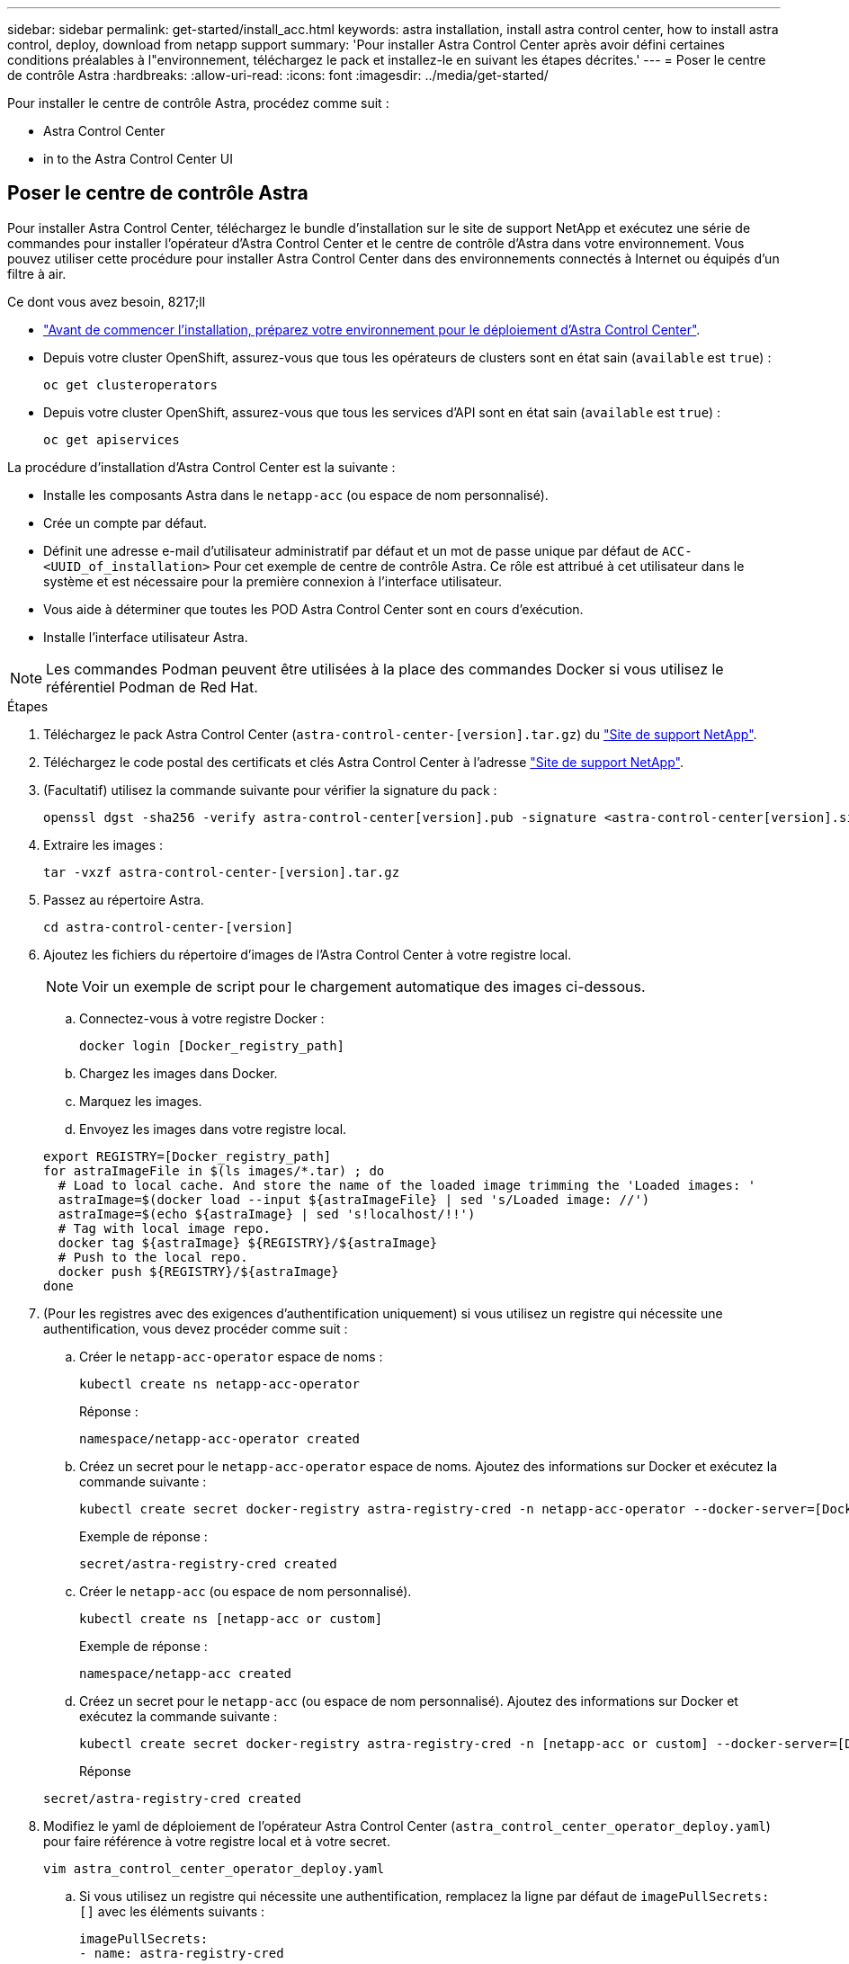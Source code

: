 ---
sidebar: sidebar 
permalink: get-started/install_acc.html 
keywords: astra installation, install astra control center, how to install astra control, deploy, download from netapp support 
summary: 'Pour installer Astra Control Center après avoir défini certaines conditions préalables à l"environnement, téléchargez le pack et installez-le en suivant les étapes décrites.' 
---
= Poser le centre de contrôle Astra
:hardbreaks:
:allow-uri-read: 
:icons: font
:imagesdir: ../media/get-started/


Pour installer le centre de contrôle Astra, procédez comme suit :

*  Astra Control Center
*  in to the Astra Control Center UI




== Poser le centre de contrôle Astra

Pour installer Astra Control Center, téléchargez le bundle d'installation sur le site de support NetApp et exécutez une série de commandes pour installer l'opérateur d'Astra Control Center et le centre de contrôle d'Astra dans votre environnement. Vous pouvez utiliser cette procédure pour installer Astra Control Center dans des environnements connectés à Internet ou équipés d'un filtre à air.

.Ce dont vous avez besoin, 8217;ll
* link:requirements.html["Avant de commencer l'installation, préparez votre environnement pour le déploiement d'Astra Control Center"].
* Depuis votre cluster OpenShift, assurez-vous que tous les opérateurs de clusters sont en état sain (`available` est `true`) :
+
[listing]
----
oc get clusteroperators
----
* Depuis votre cluster OpenShift, assurez-vous que tous les services d'API sont en état sain (`available` est `true`) :
+
[listing]
----
oc get apiservices
----


La procédure d'installation d'Astra Control Center est la suivante :

* Installe les composants Astra dans le `netapp-acc` (ou espace de nom personnalisé).
* Crée un compte par défaut.
* Définit une adresse e-mail d'utilisateur administratif par défaut et un mot de passe unique par défaut de `ACC-<UUID_of_installation>` Pour cet exemple de centre de contrôle Astra. Ce rôle est attribué à cet utilisateur dans le système et est nécessaire pour la première connexion à l'interface utilisateur.
* Vous aide à déterminer que toutes les POD Astra Control Center sont en cours d'exécution.
* Installe l'interface utilisateur Astra.



NOTE: Les commandes Podman peuvent être utilisées à la place des commandes Docker si vous utilisez le référentiel Podman de Red Hat.

.Étapes
. Téléchargez le pack Astra Control Center (`astra-control-center-[version].tar.gz`) du https://mysupport.netapp.com/site/products/all/details/astra-control-center/downloads-tab["Site de support NetApp"^].
. Téléchargez le code postal des certificats et clés Astra Control Center à l'adresse https://mysupport.netapp.com/site/products/all/details/astra-control-center/downloads-tab["Site de support NetApp"^].
. (Facultatif) utilisez la commande suivante pour vérifier la signature du pack :
+
[listing]
----
openssl dgst -sha256 -verify astra-control-center[version].pub -signature <astra-control-center[version].sig astra-control-center[version].tar.gz
----
. Extraire les images :
+
[listing]
----
tar -vxzf astra-control-center-[version].tar.gz
----
. Passez au répertoire Astra.
+
[listing]
----
cd astra-control-center-[version]
----
. Ajoutez les fichiers du répertoire d'images de l'Astra Control Center à votre registre local.
+

NOTE: Voir un exemple de script pour le chargement automatique des images ci-dessous.

+
.. Connectez-vous à votre registre Docker :
+
[listing]
----
docker login [Docker_registry_path]
----
.. Chargez les images dans Docker.
.. Marquez les images.
.. Envoyez les images dans votre registre local.


+
[listing]
----
export REGISTRY=[Docker_registry_path]
for astraImageFile in $(ls images/*.tar) ; do
  # Load to local cache. And store the name of the loaded image trimming the 'Loaded images: '
  astraImage=$(docker load --input ${astraImageFile} | sed 's/Loaded image: //')
  astraImage=$(echo ${astraImage} | sed 's!localhost/!!')
  # Tag with local image repo.
  docker tag ${astraImage} ${REGISTRY}/${astraImage}
  # Push to the local repo.
  docker push ${REGISTRY}/${astraImage}
done
----
. (Pour les registres avec des exigences d'authentification uniquement) si vous utilisez un registre qui nécessite une authentification, vous devez procéder comme suit :
+
.. Créer le `netapp-acc-operator` espace de noms :
+
[listing]
----
kubectl create ns netapp-acc-operator
----
+
Réponse :

+
[listing]
----
namespace/netapp-acc-operator created
----
.. Créez un secret pour le `netapp-acc-operator` espace de noms. Ajoutez des informations sur Docker et exécutez la commande suivante :
+
[listing]
----
kubectl create secret docker-registry astra-registry-cred -n netapp-acc-operator --docker-server=[Docker_registry_path] --docker-username=[username] --docker-password=[token]
----
+
Exemple de réponse :

+
[listing]
----
secret/astra-registry-cred created
----
.. Créer le `netapp-acc` (ou espace de nom personnalisé).
+
[listing]
----
kubectl create ns [netapp-acc or custom]
----
+
Exemple de réponse :

+
[listing]
----
namespace/netapp-acc created
----
.. Créez un secret pour le `netapp-acc` (ou espace de nom personnalisé). Ajoutez des informations sur Docker et exécutez la commande suivante :
+
[listing]
----
kubectl create secret docker-registry astra-registry-cred -n [netapp-acc or custom] --docker-server=[Docker_registry_path] --docker-username=[username] --docker-password=[token]
----
+
Réponse

+
[listing]
----
secret/astra-registry-cred created
----


. Modifiez le yaml de déploiement de l'opérateur Astra Control Center (`astra_control_center_operator_deploy.yaml`) pour faire référence à votre registre local et à votre secret.
+
[listing]
----
vim astra_control_center_operator_deploy.yaml
----
+
.. Si vous utilisez un registre qui nécessite une authentification, remplacez la ligne par défaut de `imagePullSecrets: []` avec les éléments suivants :
+
[listing]
----
imagePullSecrets:
- name: astra-registry-cred
----
.. Changer `[Docker_registry_path]` pour le `kube-rbac-prox` image dans le chemin du registre où vous avez poussé les images à l'étape précédente.
.. Changer `[Docker_registry_path]` pour le `acc-operator-controller-manager` image dans le chemin du registre où vous avez poussé les images à l'étape précédente.


+
[listing, subs="+quotes"]
----
apiVersion: apps/v1
kind: Deployment
metadata:
  labels:
    control-plane: controller-manager
  name: acc-operator-controller-manager
  namespace: netapp-acc-operator
spec:
  replicas: 1
  selector:
    matchLabels:
      control-plane: controller-manager
  template:
    metadata:
      labels:
        control-plane: controller-manager
    spec:
      containers:
      - args:
        - --secure-listen-address=0.0.0.0:8443
        - --upstream=http://127.0.0.1:8080/
        - --logtostderr=true
        - --v=10
        *image: [Docker_registry_path]/kube-rbac-proxy:v0.5.0*
        name: kube-rbac-proxy
        ports:
        - containerPort: 8443
          name: https
      - args:
        - --health-probe-bind-address=:8081
        - --metrics-bind-address=127.0.0.1:8080
        - --leader-elect
        command:
        - /manager
        env:
        - name: ACCOP_LOG_LEVEL
          value: "2"
        *image: [Docker_registry_path]/acc-operator:[version x.y.z]*
        imagePullPolicy: IfNotPresent
      *imagePullSecrets: []*
----
. Modifiez le fichier de ressources personnalisées (CR) Astra Control Center (`astra_control_center_min.yaml`) :
+
[listing]
----
vim astra_control_center_min.yaml
----
+

NOTE: Si d'autres personnalisations sont nécessaires pour votre environnement, vous pouvez l'utiliser `astra_control_center.yaml` En tant que CR alternatif. `astra_control_center_min.yaml` Est le CR par défaut et convient à la plupart des installations.

+

NOTE: Les propriétés configurées par le CR ne peuvent pas être modifiées après le déploiement initial du centre de contrôle Astra.

+
.. Changer `[Docker_registry_path]` vers le chemin du registre où vous avez poussé les images à l'étape précédente.
.. Modifiez le `accountName` chaîne du nom que vous souhaitez associer au compte.
.. Modifiez le `astraAddress` Chaîne du FQDN que vous souhaitez utiliser dans votre navigateur pour accéder à Astra. Ne pas utiliser `http://` ou `https://` dans l'adresse. Copier ce FQDN pour l'utiliser dans un  in to the Astra Control Center UI,plus tard.
.. Modifiez le `email` chaîne à l'adresse d'administrateur initiale par défaut. Copiez cette adresse e-mail pour l'utiliser dans un  in to the Astra Control Center UI,plus tard.
.. Changer `enrolled` Pour AutoSupport à `false` pour les sites sans connexion internet ou sans conservation `true` pour les sites connectés.
.. (Facultatif) Ajouter un prénom `firstName` et nom `lastName` de l'utilisateur associé au compte. Vous pouvez effectuer cette étape maintenant ou plus tard dans l'interface utilisateur.
.. (Facultatif) modifiez le `storageClass` Valeur ajoutée pour une autre ressource de stockage Trident si votre installation l'exige.
.. Si vous n'utilisez pas de registre nécessitant une autorisation, supprimez le `secret` ligne.


+
[listing, subs="+quotes"]
----
apiVersion: astra.netapp.io/v1
kind: AstraControlCenter
metadata:
  name: astra
spec:
  *accountName: "Example"*
  astraVersion: "ASTRA_VERSION"
  *astraAddress: "astra.example.com"*
  autoSupport:
    *enrolled: true*
  *email: "[admin@example.com]"*
  *firstName: "SRE"*
  *lastName: "Admin"*
  imageRegistry:
    *name: "[Docker_registry_path]"*
    *secret: "astra-registry-cred"*
  *storageClass: "ontap-gold"*
----
. Poser le conducteur du centre de commande Astra :
+
[listing]
----
kubectl apply -f astra_control_center_operator_deploy.yaml
----
+
Exemple de réponse :

+
[listing]
----
namespace/netapp-acc-operator created
customresourcedefinition.apiextensions.k8s.io/astracontrolcenters.astra.netapp.io created
role.rbac.authorization.k8s.io/acc-operator-leader-election-role created
clusterrole.rbac.authorization.k8s.io/acc-operator-manager-role created
clusterrole.rbac.authorization.k8s.io/acc-operator-metrics-reader created
clusterrole.rbac.authorization.k8s.io/acc-operator-proxy-role created
rolebinding.rbac.authorization.k8s.io/acc-operator-leader-election-rolebinding created
clusterrolebinding.rbac.authorization.k8s.io/acc-operator-manager-rolebinding created
clusterrolebinding.rbac.authorization.k8s.io/acc-operator-proxy-rolebinding created
configmap/acc-operator-manager-config created
service/acc-operator-controller-manager-metrics-service created
deployment.apps/acc-operator-controller-manager created
----
. Si vous ne l'avez pas déjà fait dans une étape précédente, créez le `netapp-acc` (ou personnalisée) espace de noms :
+
[listing]
----
kubectl create ns [netapp-acc or custom]
----
+
Exemple de réponse :

+
[listing]
----
namespace/netapp-acc created
----
. Exécutez le correctif suivant pour corriger le problème link:https://docs.netapp.com/us-en/astra-control-center/release-notes/known-issues.html#Incorrect-ClusterRoleBinding-created-by-Astra-Control-Center-CRD-during-installation["liaison de rôle de cluster"].
. Poser le centre de contrôle Astra dans le `netapp-acc` (ou votre espace de noms personnalisé) :
+
[listing]
----
kubectl apply -f astra_control_center_min.yaml -n [netapp-acc or custom]
----
+
Exemple de réponse :

+
[listing]
----
astracontrolcenter.astra.netapp.io/astra created
----
. Vérifiez que tous les composants du système sont correctement installés.
+
[listing]
----
kubectl get pods -n [netapp-acc or custom]
----
+
Chaque pod doit avoir un statut de `Running`. Le déploiement des modules du système peut prendre plusieurs minutes.

+
Exemple de réponse :

+
[listing]
----
NAME                                         READY   STATUS    RESTARTS   AGE
acc-helm-repo-5fdfff786f-gkv6z               1/1     Running   0          4m58s
activity-649f869bf7-jn5gs                    1/1     Running   0          3m14s
asup-79846b5fdc-s9s97                        1/1     Running   0          3m10s
authentication-84c78f5cf4-qhx9t              1/1     Running   0          118s
billing-9b8496787-v8rzv                      1/1     Running   0          2m54s
bucketservice-5fb876d9d5-wkfvz               1/1     Running   0          3m26s
cloud-extension-f9f4f59c6-dz6s6              1/1     Running   0          3m
cloud-insights-service-5676b8c6d4-6q7lv      1/1     Running   0          2m52s
composite-compute-7dcc9c6d6c-lxdr6           1/1     Running   0          2m50s
composite-volume-74dbfd7577-cd42b            1/1     Running   0          3m2s
credentials-75dbf46f9d-5qm2b                 1/1     Running   0          3m32s
entitlement-6cf875cb48-gkvhp                 1/1     Running   0          3m12s
features-74fd97bb46-vss2n                    1/1     Running   0          3m6s
fluent-bit-ds-2g9jb                          1/1     Running   0          113s
fluent-bit-ds-5tg5h                          1/1     Running   0          113s
fluent-bit-ds-qfxb8                          1/1     Running   0          113s
graphql-server-7769f98b86-p4qrv              1/1     Running   0          90s
identity-566c566cd5-ntfj6                    1/1     Running   0          3m16s
influxdb2-0                                  1/1     Running   0          4m43s
krakend-5cb8d56978-44q66                     1/1     Running   0          93s
license-66cbbc6f48-27kgf                     1/1     Running   0          3m4s
login-ui-584f7fd84b-dmdrp                    1/1     Running   0          87s
loki-0                                       1/1     Running   0          4m44s
metrics-ingestion-service-6dcfddf45f-mhnvh   1/1     Running   0          3m8s
monitoring-operator-78d67b4d4-nxs6v          2/2     Running   0          116s
nats-0                                       1/1     Running   0          4m40s
nats-1                                       1/1     Running   0          4m26s
nats-2                                       1/1     Running   0          4m15s
nautilus-9b664bc55-rn9t8                     1/1     Running   0          2m56s
openapi-dc5ddfb7d-6q8vh                      1/1     Running   0          3m20s
polaris-consul-consul-5tjs7                  1/1     Running   0          4m43s
polaris-consul-consul-5wbnx                  1/1     Running   0          4m43s
polaris-consul-consul-bfvl7                  1/1     Running   0          4m43s
polaris-consul-consul-server-0               1/1     Running   0          4m43s
polaris-consul-consul-server-1               1/1     Running   0          4m43s
polaris-consul-consul-server-2               1/1     Running   0          4m43s
polaris-mongodb-0                            2/2     Running   0          4m49s
polaris-mongodb-1                            2/2     Running   0          4m22s
polaris-mongodb-arbiter-0                    1/1     Running   0          4m49s
polaris-ui-6648875998-75d98                  1/1     Running   0          92s
polaris-vault-0                              1/1     Running   0          4m41s
polaris-vault-1                              1/1     Running   0          4m41s
polaris-vault-2                              1/1     Running   0          4m41s
storage-backend-metrics-69546f4fc8-m7lfj     1/1     Running   0          3m22s
storage-provider-5d46f755b-qfv89             1/1     Running   0          3m30s
support-5dc579865c-z4pwq                     1/1     Running   0          3m18s
telegraf-ds-4452f                            1/1     Running   0          113s
telegraf-ds-gnqxl                            1/1     Running   0          113s
telegraf-ds-jhw74                            1/1     Running   0          113s
telegraf-rs-gg6m4                            1/1     Running   0          113s
telemetry-service-6dcc875f98-zft26           1/1     Running   0          3m24s
tenancy-7f7f77f699-q7l6w                     1/1     Running   0          3m28s
traefik-769d846f9b-c9crt                     1/1     Running   0          83s
traefik-769d846f9b-l9n4k                     1/1     Running   0          67s
trident-svc-8649c8bfc5-pdj79                 1/1     Running   0          2m57s
vault-controller-745879f98b-49c5v            1/1     Running   0          4m51s
----
. (Facultatif) pour vous assurer que l'installation est terminée, vous pouvez regarder le `acc-operator` journaux utilisant la commande suivante.
+
[listing]
----
kubectl logs deploy/acc-operator-controller-manager -n netapp-acc-operator -c manager -f
----
. Lorsque tous les pods s'exécutent, vérifiez que l'installation est réussie en récupérant l'instance AstrakControlCenter installée par l'opérateur ACC.
+
[listing]
----
kubectl get acc -o yaml -n netapp-acc
----
. Vérifier le `status.deploymentState` dans le champ de réponse pour le `Deployed` valeur. Si le déploiement a échoué, un message d'erreur s'affiche à la place.
+

NOTE: Vous utiliserez le `uuid` à l'étape suivante.

+
[listing, subs="+quotes"]
----
apiVersion: v1
items:
- apiVersion: astra.netapp.io/v1
  kind: AstraControlCenter
  metadata:
    creationTimestamp: "2021-07-28T21:36:49Z"
    finalizers:
    - astracontrolcenter.netapp.io/finalizer
   generation: 1
    name: astra
    namespace: netapp-acc
    resourceVersion: "27797604"
    selfLink: /apis/astra.netapp.io/v1/namespaces/netapp-acc/astracontrolcenters/astra
    uid: 61cd8b65-047b-431a-ba35-510afcb845f1
  spec:
    accountName: Example
    astraAddress: astra.example.com
    astraResourcesScaler: "Off"
    astraVersion: 21.08.52
    autoSupport:
      enrolled: false
    email: admin@example.com
    firstName: SRE
    lastName: Admin
    imageRegistry:
      name: registry_name/astra
  status:
    certManager: deploy
    *deploymentState: Deployed*
    observedGeneration: 1
    observedVersion: 21.08.52
    postInstall: Complete
    *uuid: c49008a5-4ef1-4c5d-a53e-830daf994116*
kind: List
metadata:
  resourceVersion: ""
  selfLink: ""
----
. Pour obtenir le mot de passe unique que vous utiliserez lorsque vous vous connecterez à Astra Control Center, copiez le `status.uuid` valeur de la réponse à l'étape précédente. Le mot de passe est `ACC-` Suivi de la valeur UUID (`ACC-[UUID]` ou, dans cet exemple, `ACC-c49008a5-4ef1-4c5d-a53e-830daf994116`).




== Connectez-vous à l'interface utilisateur du centre de contrôle Astra

Après avoir installé ACC, vous modifierez le mot de passe de l'administrateur par défaut et vous connecterez au tableau de bord de l'interface utilisateur ACC.

.Étapes
. Dans un navigateur, entrez le FQDN que vous avez utilisé dans le `astraAddress` dans le  `astra_control_center_min.yaml` CR quand  Astra Control Center,Vous avez installé ACC.
. Acceptez les certificats auto-signés lorsque vous y êtes invité.
+

NOTE: Vous pouvez créer un certificat personnalisé après la connexion.

. Dans la page de connexion à Astra Control Center, entrez la valeur que vous avez utilisée `email` dans `astra_control_center_min.yaml` CR quand  Astra Control Center,Vous avez installé ACC, suivi du mot de passe à usage unique (`ACC-[UUID]`).
+

NOTE: Si vous saisissez trois fois un mot de passe incorrect, le compte admin est verrouillé pendant 15 minutes.

. Sélectionnez *connexion*.
. Modifiez le mot de passe lorsque vous y êtes invité.
+

NOTE: Si c'est votre premier login et que vous oubliez le mot de passe et qu'aucun autre compte utilisateur administratif n'a encore été créé, contactez le support NetApp pour obtenir de l'aide pour la récupération de mot de passe.

. (Facultatif) supprimez le certificat TLS auto-signé existant et remplacez-le par un link:../get-started/add-custom-tls-certificate.html["Certificat TLS personnalisé signé par une autorité de certification"].




== Dépanner l'installation

Si l'un des services est dans `Error` état, vous pouvez inspecter les journaux. Rechercher les codes de réponse API dans la plage 400 à 500. Ceux-ci indiquent l'endroit où un échec s'est produit.

.Étapes
. Pour inspecter les journaux de l'opérateur de l'Astra Control Center, entrez ce qui suit :
+
[listing]
----
kubectl logs --follow -n netapp-acc-operator $(kubectl get pods -n netapp-acc-operator -o name)  -c manager
----




== Et la suite

Terminez le déploiement en effectuant le processus link:setup_overview.html["tâches de configuration"].
